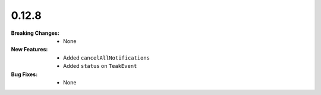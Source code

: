 0.12.8
------
:Breaking Changes:
    * None
:New Features:
    * Added ``cancelAllNotifications``
    * Added ``status`` on ``TeakEvent``
:Bug Fixes:
    * None
